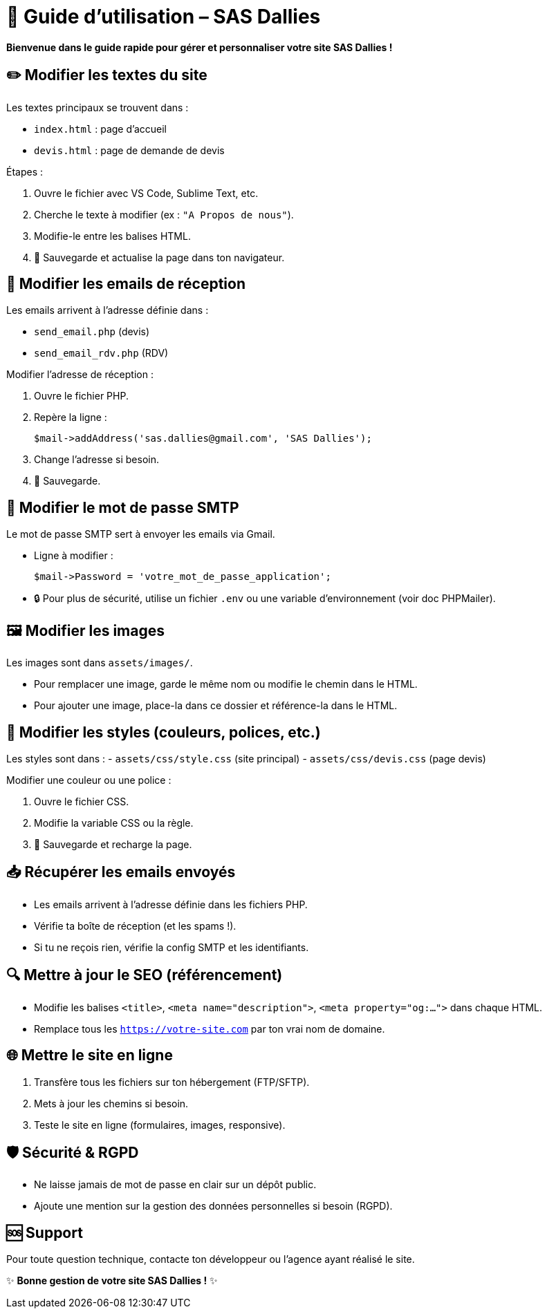 = 🚀 Guide d’utilisation – SAS Dallies

[.text-center]
****
*Bienvenue dans le guide rapide pour gérer et personnaliser votre site SAS Dallies !*
****

== ✏️ Modifier les textes du site

Les textes principaux se trouvent dans :

- `index.html` : page d’accueil
- `devis.html` : page de demande de devis

.Étapes :
1. Ouvre le fichier avec VS Code, Sublime Text, etc.
2. Cherche le texte à modifier (ex : `"A Propos de nous"`).
3. Modifie-le entre les balises HTML.
4. 💾 Sauvegarde et actualise la page dans ton navigateur.

== 📧 Modifier les emails de réception

Les emails arrivent à l’adresse définie dans :

- `send_email.php` (devis)
- `send_email_rdv.php` (RDV)

.Modifier l’adresse de réception :
1. Ouvre le fichier PHP.
2. Repère la ligne :
+
[source,php]
----
$mail->addAddress('sas.dallies@gmail.com', 'SAS Dallies');
----
3. Change l’adresse si besoin.
4. 💾 Sauvegarde.

== 🔑 Modifier le mot de passe SMTP

Le mot de passe SMTP sert à envoyer les emails via Gmail.

- Ligne à modifier :
+
[source,php]
----
$mail->Password = 'votre_mot_de_passe_application';
----
- 🔒 Pour plus de sécurité, utilise un fichier `.env` ou une variable d’environnement (voir doc PHPMailer).

== 🖼️ Modifier les images

Les images sont dans `assets/images/`.

- Pour remplacer une image, garde le même nom ou modifie le chemin dans le HTML.
- Pour ajouter une image, place-la dans ce dossier et référence-la dans le HTML.

== 🎨 Modifier les styles (couleurs, polices, etc.)

Les styles sont dans :
- `assets/css/style.css` (site principal)
- `assets/css/devis.css` (page devis)

.Modifier une couleur ou une police :
1. Ouvre le fichier CSS.
2. Modifie la variable CSS ou la règle.
3. 💾 Sauvegarde et recharge la page.

== 📥 Récupérer les emails envoyés

- Les emails arrivent à l’adresse définie dans les fichiers PHP.
- Vérifie ta boîte de réception (et les spams !).
- Si tu ne reçois rien, vérifie la config SMTP et les identifiants.

== 🔍 Mettre à jour le SEO (référencement)

- Modifie les balises `<title>`, `<meta name="description">`, `<meta property="og:...">` dans chaque HTML.
- Remplace tous les `https://votre-site.com` par ton vrai nom de domaine.

== 🌐 Mettre le site en ligne

1. Transfère tous les fichiers sur ton hébergement (FTP/SFTP).
2. Mets à jour les chemins si besoin.
3. Teste le site en ligne (formulaires, images, responsive).

== 🛡️ Sécurité & RGPD

- Ne laisse jamais de mot de passe en clair sur un dépôt public.
- Ajoute une mention sur la gestion des données personnelles si besoin (RGPD).

== 🆘 Support

Pour toute question technique, contacte ton développeur ou l’agence ayant réalisé le site.

[.text-center]
****
✨ *Bonne gestion de votre site SAS Dallies !* ✨
****
